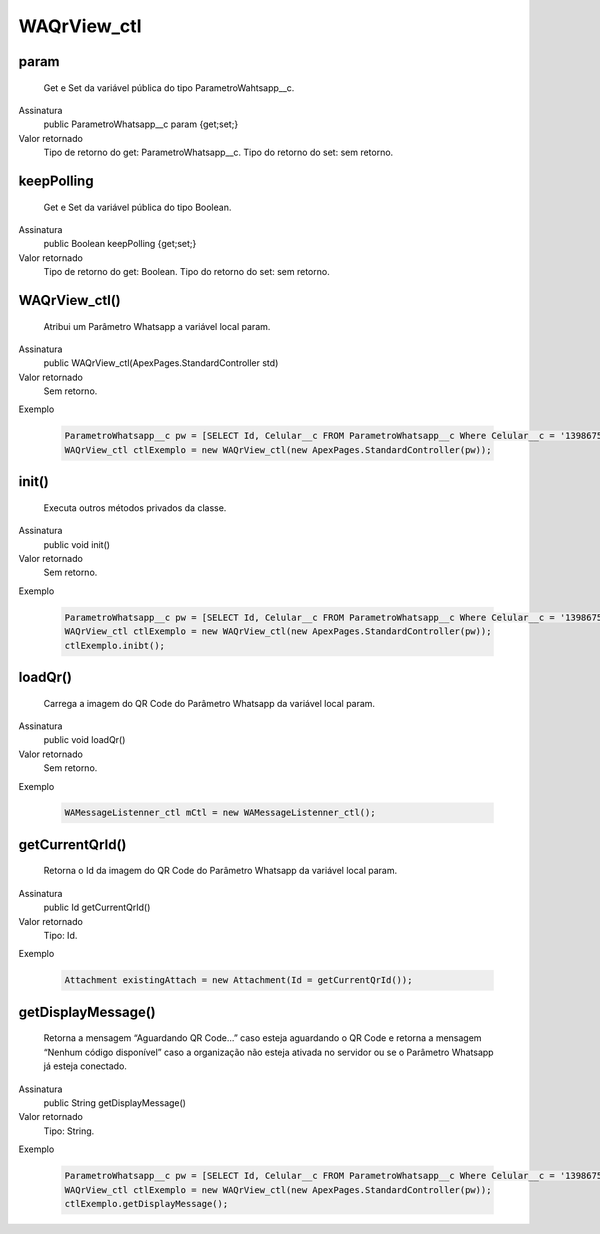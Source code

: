 #############
WAQrView_ctl
#############

param
~~~~~~~~~~~~~~~~~~~~
  Get e Set da variável pública do tipo ParametroWahtsapp__c.
Assinatura
  public ParametroWhatsapp__c param {get;set;}
Valor retornado
  Tipo de retorno do get:		ParametroWhatsapp__c.
  Tipo do retorno do set:		sem retorno.


keepPolling
~~~~~~~~~~~~~~~~~~~~
  Get e Set da variável pública do tipo Boolean.
Assinatura
  public Boolean keepPolling {get;set;}
Valor retornado
  Tipo de retorno do get:		Boolean.
  Tipo do retorno do set:		sem retorno.


WAQrView_ctl()
~~~~~~~~~~~~~~~~~~~~
  Atribui um Parâmetro Whatsapp a variável local param.
Assinatura
  public WAQrView_ctl(ApexPages.StandardController std)
Valor retornado
  Sem retorno.
Exemplo

   .. code-block:: apex

      ParametroWhatsapp__c pw = [SELECT Id, Celular__c FROM ParametroWhatsapp__c Where Celular__c = '13986751234' LIMIT 1];
      WAQrView_ctl ctlExemplo = new WAQrView_ctl(new ApexPages.StandardController(pw));    
      
      
init()
~~~~~~~~~~~~~~~~~~~~
  Executa outros métodos privados da classe.
Assinatura
  public void init()
Valor retornado
  Sem retorno.
Exemplo

   .. code-block:: apex

      ParametroWhatsapp__c pw = [SELECT Id, Celular__c FROM ParametroWhatsapp__c Where Celular__c = '13986751234' LIMIT 1];
      WAQrView_ctl ctlExemplo = new WAQrView_ctl(new ApexPages.StandardController(pw));  
      ctlExemplo.inibt();
      
loadQr() 
~~~~~~~~~~~~~~~~~~~~
  Carrega a imagem do QR Code do Parâmetro Whatsapp da variável local param.
Assinatura
  public void loadQr()
Valor retornado
  Sem retorno.
Exemplo

   .. code-block:: apex

      WAMessageListenner_ctl mCtl = new WAMessageListenner_ctl();
      
getCurrentQrId()
~~~~~~~~~~~~~~~~~~~~
  Retorna o Id da imagem do QR Code do Parâmetro Whatsapp da variável local param.
Assinatura
  public Id getCurrentQrId()
Valor retornado
  Tipo: 	Id.
Exemplo

   .. code-block:: apex

      Attachment existingAttach = new Attachment(Id = getCurrentQrId());     
      
getDisplayMessage()
~~~~~~~~~~~~~~~~~~~~
  Retorna a mensagem “Aguardando QR Code...” caso esteja aguardando o QR Code e retorna a mensagem “Nenhum código disponível” caso a organização não esteja ativada no servidor ou se o Parâmetro Whatsapp já esteja conectado.
Assinatura
  public String getDisplayMessage()
Valor retornado
  Tipo: 	String.
Exemplo

   .. code-block:: apex

      ParametroWhatsapp__c pw = [SELECT Id, Celular__c FROM ParametroWhatsapp__c Where Celular__c = '13986751234' LIMIT 1];
      WAQrView_ctl ctlExemplo = new WAQrView_ctl(new ApexPages.StandardController(pw));  
      ctlExemplo.getDisplayMessage();
